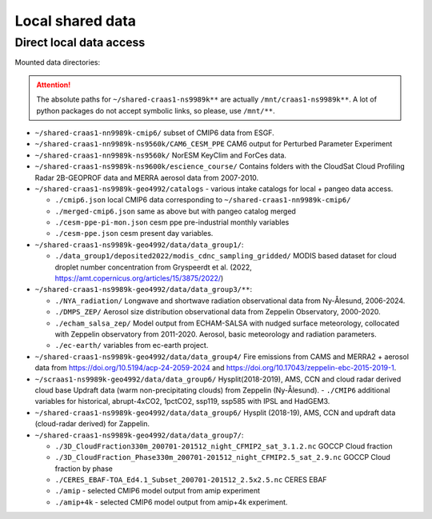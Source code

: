 Local shared data
=================

Direct local data access
~~~~~~~~~~~~~~~~~~~~~~~~

Mounted data directories:

.. attention::

  The absolute paths for ``~/shared-craas1-ns9989k**`` are actually ``/mnt/craas1-ns9989k**``. A lot of python packages do not accept symbolic links, so please, use ``/mnt/**``.


- ``~/shared-craas1-nn9989k-cmip6/`` subset of CMIP6 data from ESGF.

- ``~/shared-craas1-nn9989k-ns9560k/CAM6_CESM_PPE`` CAM6 output for Perturbed Parameter Experiment

- ``~/shared-craas1-nn9989k-ns9560k/`` NorESM KeyClim and ForCes data.

- ``~/shared-craas1-ns9989k-ns9600k/escience_course/`` Contains folders with the CloudSat Cloud Profiling Radar 2B-GEOPROF data and MERRA aerosol data from 2007-2010.

- ``~/shared-craas1-ns9989k-geo4992/catalogs`` - various intake catalogs for local + pangeo data access.

  - ``./cmip6.json`` local CMIP6 data corresponding to ``~/shared-craas1-nn9989k-cmip6/``

  - ``./merged-cmip6.json`` same as above but with pangeo catalog merged

  - ``./cesm-ppe-pi-mon.json`` cesm ppe pre-industrial monthly variables

  - ``./cesm-ppe.json`` cesm present day variables.

- ``~/shared-craas1-ns9989k-geo4992/data/data_group1/``:

  - ``./data_group1/deposited2022/modis_cdnc_sampling_gridded/`` MODIS based dataset for cloud droplet number concentration from Gryspeerdt et al. (2022, https://amt.copernicus.org/articles/15/3875/2022/)

- ``~/shared-craas1-ns9989k-geo4992/data/data_group3/**``:

  - ``./NYA_radiation/`` Longwave and shortwave radiation observational data from Ny-Ålesund, 2006-2024.

  - ``./DMPS_ZEP/`` Aerosol size distribution observational data from Zeppelin Observatory, 2000-2020.

  - ``./echam_salsa_zep/`` Model output from ECHAM-SALSA with nudged surface meteorology, collocated with Zeppelin observatory from 2011-2020. Aerosol, basic meteorology and radiation parameters.

  - ``./ec-earth/`` variables from ec-earth project.

- ``~/shared-craas1-ns9989k-geo4992/data/data_group4/`` Fire emissions from CAMS and MERRA2 + aerosol data from `<https://doi.org/10.5194/acp-24-2059-2024>`_ and `<https://doi.org/10.17043/zeppelin-ebc-2015-2019-1>`_.

- ``~/scraas1-ns9989k-geo4992/data/data_group6/`` Hysplit(2018-2019), AMS, CCN and cloud radar derived cloud base Updraft data (warm non-precipitating clouds) from Zeppelin (Ny-Ålesund).
  - ``./CMIP6`` additional variables for historical, abrupt-4xCO2, 1pctCO2, ssp119, ssp585 with IPSL and HadGEM3.

- ``~/shared-craas1-ns9989k-geo4992/data/data_group6/``  Hysplit (2018-19), AMS, CCN and updraft data (cloud-radar derived) for Zappelin.


- ``~/shared-craas1-ns9989k-geo4992/data/data_group7/``:

  - ``./3D_CloudFraction330m_200701-201512_night_CFMIP2_sat_3.1.2.nc`` GOCCP Cloud fraction
  - ``./3D_CloudFraction_Phase330m_200701-201512_night_CFMIP2.5_sat_2.9.nc`` GOCCP Cloud fraction by phase
  - ``./CERES_EBAF-TOA_Ed4.1_Subset_200701-201512_2.5x2.5.nc`` CERES EBAF
  - ``./amip`` - selected CMIP6 model output from amip experiment
  - ``./amip+4k`` - selected CMIP6 model output from amip+4k experiment.